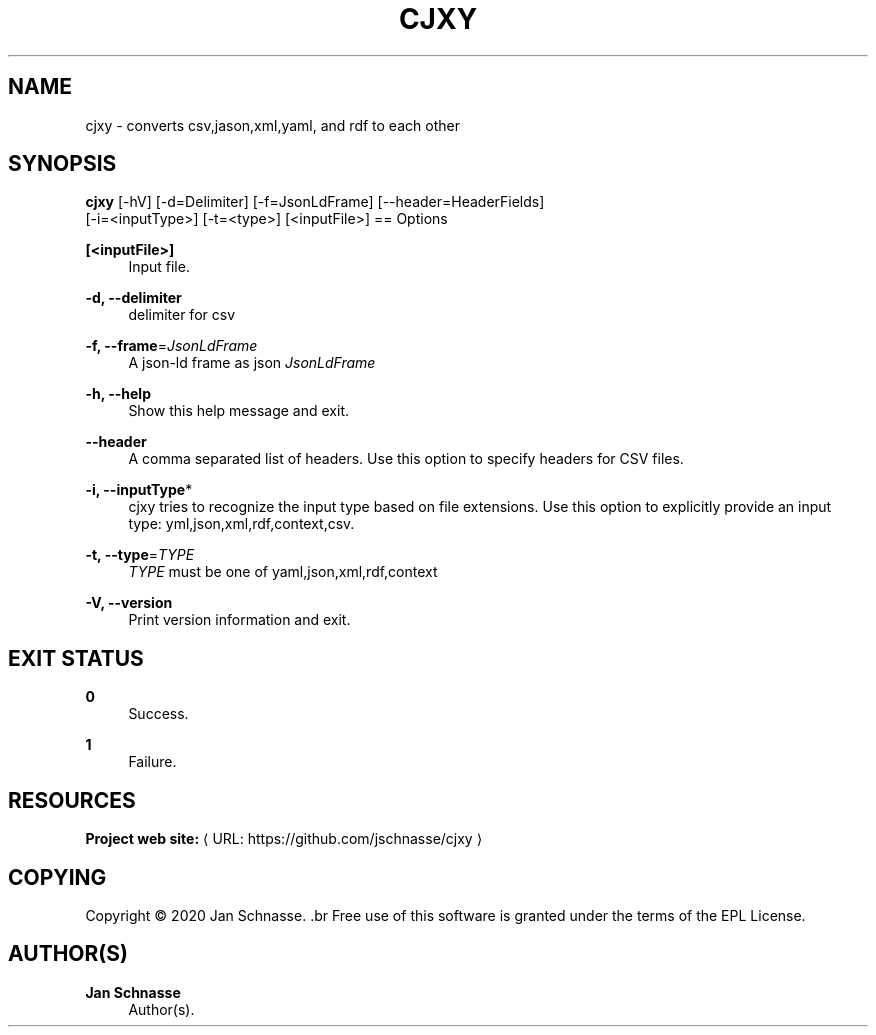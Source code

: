'\" t
.\"     Title: cjxy
.\"    Author: Jan Schnasse
.\" Generator: Asciidoctor 1.5.5
.\"      Date: 2020-04-16
.\"    Manual: CJXY
.\"    Source: CJXY
.\"  Language: English
.\"
.TH "CJXY" "1" "2020-04-16" "CJXY" "CJXY"
.ie \n(.g .ds Aq \(aq
.el       .ds Aq '
.ss \n[.ss] 0
.nh
.ad l
.de URL
\\$2 \(laURL: \\$1 \(ra\\$3
..
.if \n[.g] .mso www.tmac
.LINKSTYLE blue R < >
.SH "NAME"
cjxy \- converts csv,jason,xml,yaml, and rdf to each other
.SH "SYNOPSIS"
.sp
\fBcjxy\fP [\-hV] [\-d=Delimiter] [\-f=JsonLdFrame] [\-\-header=HeaderFields]
            [\-i=<inputType>] [\-t=<type>] [<inputFile>]
== Options
.sp
\fB[<inputFile>]\fP
.RS 4
Input file.
.RE
.sp
\fB\-d, \-\-delimiter\fP
.RS 4
delimiter for csv
.RE
.sp
\fB\-f, \-\-frame\fP=\fIJsonLdFrame\fP
.RS 4
A json\-ld frame as json \fIJsonLdFrame\fP
.RE
.sp
\fB\-h, \-\-help\fP
.RS 4
Show this help message and exit.
.RE
.sp
\fB\-\-header\fP
.RS 4
A comma separated list of headers. Use this option to specify
headers for CSV files.
.RE
.sp
\fB\-i, \-\-inputType\fP*
.RS 4
cjxy tries to recognize the input type based on file extensions. Use this
option to explicitly provide an input type: yml,json,xml,rdf,context,csv.
.RE
.sp
\fB\-t, \-\-type\fP=\fITYPE\fP
.RS 4
\fITYPE\fP must be one of yaml,json,xml,rdf,context
.RE
.sp
\fB\-V, \-\-version\fP
.RS 4
Print version information and exit.
.RE
.SH "EXIT STATUS"
.sp
\fB0\fP
.RS 4
Success.
.RE
.sp
\fB1\fP
.RS 4
Failure.
.RE
.SH "RESOURCES"
.sp
\fBProject web site:\fP \c
.URL "https://github.com/jschnasse/cjxy" "" ""
.SH "COPYING"
.sp
Copyright \(co 2020 Jan Schnasse.
\&.br
Free use of this software is granted under the terms of the EPL License.
.SH "AUTHOR(S)"
.sp
\fBJan Schnasse\fP
.RS 4
Author(s).
.RE